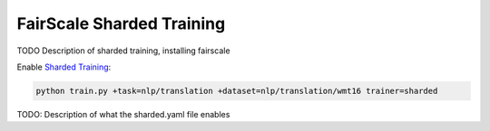 .. _fairscale:

FairScale Sharded Training
==========================

TODO Description of sharded training, installing fairscale

Enable `Sharded Training <https://pytorch-lightning.readthedocs.io/en/latest/multi_gpu.html#sharded-training>`_:

.. code-block:: bash

   python train.py +task=nlp/translation +dataset=nlp/translation/wmt16 trainer=sharded

TODO: Description of what the sharded.yaml file enables
